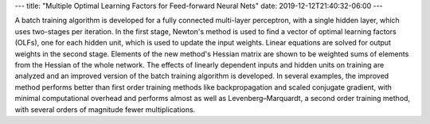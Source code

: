 ---
title: "Multiple Optimal Learning Factors for Feed-forward Neural Nets"
date: 2019-12-12T21:40:32-06:00
---

A batch training algorithm is developed for a fully connected multi-layer perceptron, with a single hidden layer, which uses two-stages per iteration. In the first stage, Newton's method is used to find a vector of optimal learning factors (OLFs), one for each hidden unit, which is used to update the input weights. Linear equations are solved for output weights in the second stage. Elements of the new method's Hessian matrix are shown to be weighted sums of elements from the Hessian of the whole network. The effects of linearly dependent inputs and hidden units on training are analyzed and an improved version of the batch training algorithm is developed. In several examples, the improved method performs better than first order training methods like backpropagation and scaled conjugate gradient, with minimal computational overhead and performs almost as well as Levenberg–Marquardt, a second order training method, with several orders of magnitude fewer multiplications.
